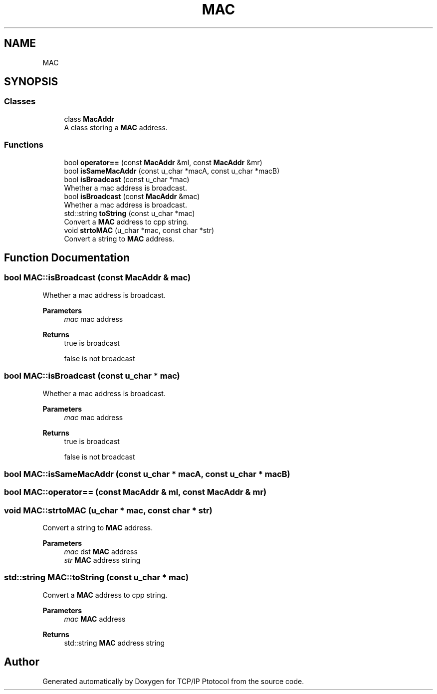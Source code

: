 .TH "MAC" 3 "Fri Nov 22 2019" "TCP/IP Ptotocol" \" -*- nroff -*-
.ad l
.nh
.SH NAME
MAC
.SH SYNOPSIS
.br
.PP
.SS "Classes"

.in +1c
.ti -1c
.RI "class \fBMacAddr\fP"
.br
.RI "A class storing a \fBMAC\fP address\&. "
.in -1c
.SS "Functions"

.in +1c
.ti -1c
.RI "bool \fBoperator==\fP (const \fBMacAddr\fP &ml, const \fBMacAddr\fP &mr)"
.br
.ti -1c
.RI "bool \fBisSameMacAddr\fP (const u_char *macA, const u_char *macB)"
.br
.ti -1c
.RI "bool \fBisBroadcast\fP (const u_char *mac)"
.br
.RI "Whether a mac address is broadcast\&. "
.ti -1c
.RI "bool \fBisBroadcast\fP (const \fBMacAddr\fP &mac)"
.br
.RI "Whether a mac address is broadcast\&. "
.ti -1c
.RI "std::string \fBtoString\fP (const u_char *mac)"
.br
.RI "Convert a \fBMAC\fP address to cpp string\&. "
.ti -1c
.RI "void \fBstrtoMAC\fP (u_char *mac, const char *str)"
.br
.RI "Convert a string to \fBMAC\fP address\&. "
.in -1c
.SH "Function Documentation"
.PP 
.SS "bool MAC::isBroadcast (const \fBMacAddr\fP & mac)"

.PP
Whether a mac address is broadcast\&. 
.PP
\fBParameters\fP
.RS 4
\fImac\fP mac address 
.RE
.PP
\fBReturns\fP
.RS 4
true is broadcast 
.PP
false is not broadcast 
.RE
.PP

.SS "bool MAC::isBroadcast (const u_char * mac)"

.PP
Whether a mac address is broadcast\&. 
.PP
\fBParameters\fP
.RS 4
\fImac\fP mac address 
.RE
.PP
\fBReturns\fP
.RS 4
true is broadcast 
.PP
false is not broadcast 
.RE
.PP

.SS "bool MAC::isSameMacAddr (const u_char * macA, const u_char * macB)"

.SS "bool MAC::operator== (const \fBMacAddr\fP & ml, const \fBMacAddr\fP & mr)"

.SS "void MAC::strtoMAC (u_char * mac, const char * str)"

.PP
Convert a string to \fBMAC\fP address\&. 
.PP
\fBParameters\fP
.RS 4
\fImac\fP dst \fBMAC\fP address 
.br
\fIstr\fP \fBMAC\fP address string 
.RE
.PP

.SS "std::string MAC::toString (const u_char * mac)"

.PP
Convert a \fBMAC\fP address to cpp string\&. 
.PP
\fBParameters\fP
.RS 4
\fImac\fP \fBMAC\fP address 
.RE
.PP
\fBReturns\fP
.RS 4
std::string \fBMAC\fP address string 
.RE
.PP

.SH "Author"
.PP 
Generated automatically by Doxygen for TCP/IP Ptotocol from the source code\&.
